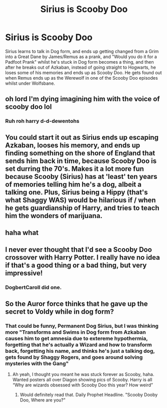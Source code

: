 #+TITLE: Sirius is Scooby Doo

* Sirius is Scooby Doo
:PROPERTIES:
:Author: LittenInAScarf
:Score: 21
:DateUnix: 1544718226.0
:DateShort: 2018-Dec-13
:FlairText: Prompt
:END:
Sirius learns to talk in Dog form, and ends up getting changed from a Grim into a Great Dane by James/Remus as a prank, and "Would you do it for a Padfoot Prank" whilst he's stuck in Dog form becomes a thing, and then after he breaks out of Azkaban, instead of going straight to Hogwarts, he loses some of his memories and ends up as Scooby Doo. He gets found out when Remus ends up as the Werewolf in one of the Scooby Doo episodes whilst under Wolfsbane.


** oh lord I'm dying imagining him with the voice of scooby doo lol
:PROPERTIES:
:Author: knopflerpettydylan
:Score: 5
:DateUnix: 1544751050.0
:DateShort: 2018-Dec-14
:END:

*** Ruh roh harry d-d-dewentohs
:PROPERTIES:
:Author: cyclonx9001
:Score: 6
:DateUnix: 1544810503.0
:DateShort: 2018-Dec-14
:END:


** You could start it out as Sirius ends up escaping Azkaban, looses his memory, and ends up finding something on the shore of England that sends him back in time, because Scooby Doo is set durring the 70's. Makes it a lot more fun because Scooby (Sirius) has at 'least' ten years of memories telling him he's a dog, albeit a talking one. Plus, Sirius being a Hippy (that's what Shaggy WAS) would be hilarious if / when he gets guardianship of Harry, and tries to teach him the wonders of marijuana.
:PROPERTIES:
:Author: lordamnesia
:Score: 4
:DateUnix: 1544766629.0
:DateShort: 2018-Dec-14
:END:


** haha what
:PROPERTIES:
:Author: raapster
:Score: 7
:DateUnix: 1544736037.0
:DateShort: 2018-Dec-14
:END:


** I never ever thought that I'd see a Scooby Doo crossover with Harry Potter. I really have no idea if that's a good thing or a bad thing, but very impressive!
:PROPERTIES:
:Score: 3
:DateUnix: 1544741888.0
:DateShort: 2018-Dec-14
:END:

*** DogbertCaroll did one.
:PROPERTIES:
:Author: richardwhereat
:Score: 1
:DateUnix: 1544770634.0
:DateShort: 2018-Dec-14
:END:


** So the Auror force thinks that he gave up the secret to Voldy while in dog form?
:PROPERTIES:
:Author: gdmcdona
:Score: 1
:DateUnix: 1544738912.0
:DateShort: 2018-Dec-14
:END:

*** That could be funny, Permanent Dog Sirius, but I was thinking more "Transforms and Swims in Dog form from Azkaban causes him to get amnesia due to extereme hypothermia, forgetting that he's actually a Wizard and how to transform back, forgetting his name, and thinks he's just a talking dog, gets found by Shaggy Rogers, and goes around solving mysteries with the Gang"
:PROPERTIES:
:Author: LittenInAScarf
:Score: 3
:DateUnix: 1544739963.0
:DateShort: 2018-Dec-14
:END:

**** Ah yeah, I thought you meant he was stuck forever as Scooby, haha. Wanted posters all over Diagon showing pics of Scooby. Harry is all “Why are wizards obsessed with Scooby Doo this year? How weird”
:PROPERTIES:
:Author: gdmcdona
:Score: 3
:DateUnix: 1544740819.0
:DateShort: 2018-Dec-14
:END:

***** Would definitely read that. Daily Prophet Headline. "Scooby Dooby Doo, Where are you?"
:PROPERTIES:
:Author: LittenInAScarf
:Score: 4
:DateUnix: 1544741011.0
:DateShort: 2018-Dec-14
:END:
